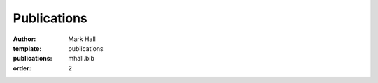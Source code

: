 Publications
############

:author: Mark Hall
:template: publications
:publications: mhall.bib
:order: 2
